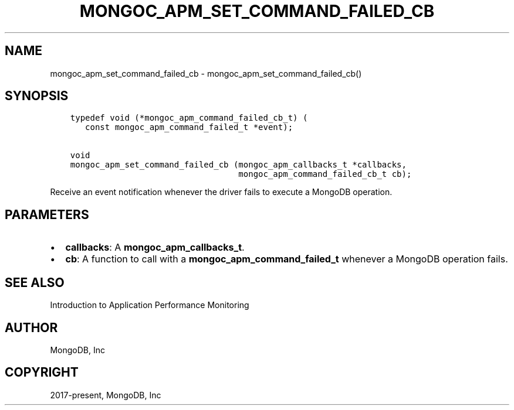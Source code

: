 .\" Man page generated from reStructuredText.
.
.TH "MONGOC_APM_SET_COMMAND_FAILED_CB" "3" "Apr 08, 2021" "1.17.5" "libmongoc"
.SH NAME
mongoc_apm_set_command_failed_cb \- mongoc_apm_set_command_failed_cb()
.
.nr rst2man-indent-level 0
.
.de1 rstReportMargin
\\$1 \\n[an-margin]
level \\n[rst2man-indent-level]
level margin: \\n[rst2man-indent\\n[rst2man-indent-level]]
-
\\n[rst2man-indent0]
\\n[rst2man-indent1]
\\n[rst2man-indent2]
..
.de1 INDENT
.\" .rstReportMargin pre:
. RS \\$1
. nr rst2man-indent\\n[rst2man-indent-level] \\n[an-margin]
. nr rst2man-indent-level +1
.\" .rstReportMargin post:
..
.de UNINDENT
. RE
.\" indent \\n[an-margin]
.\" old: \\n[rst2man-indent\\n[rst2man-indent-level]]
.nr rst2man-indent-level -1
.\" new: \\n[rst2man-indent\\n[rst2man-indent-level]]
.in \\n[rst2man-indent\\n[rst2man-indent-level]]u
..
.SH SYNOPSIS
.INDENT 0.0
.INDENT 3.5
.sp
.nf
.ft C
typedef void (*mongoc_apm_command_failed_cb_t) (
   const mongoc_apm_command_failed_t *event);

void
mongoc_apm_set_command_failed_cb (mongoc_apm_callbacks_t *callbacks,
                                  mongoc_apm_command_failed_cb_t cb);
.ft P
.fi
.UNINDENT
.UNINDENT
.sp
Receive an event notification whenever the driver fails to execute a MongoDB operation.
.SH PARAMETERS
.INDENT 0.0
.IP \(bu 2
\fBcallbacks\fP: A \fBmongoc_apm_callbacks_t\fP\&.
.IP \(bu 2
\fBcb\fP: A function to call with a \fBmongoc_apm_command_failed_t\fP whenever a MongoDB operation fails.
.UNINDENT
.SH SEE ALSO
.sp
Introduction to Application Performance Monitoring
.SH AUTHOR
MongoDB, Inc
.SH COPYRIGHT
2017-present, MongoDB, Inc
.\" Generated by docutils manpage writer.
.
